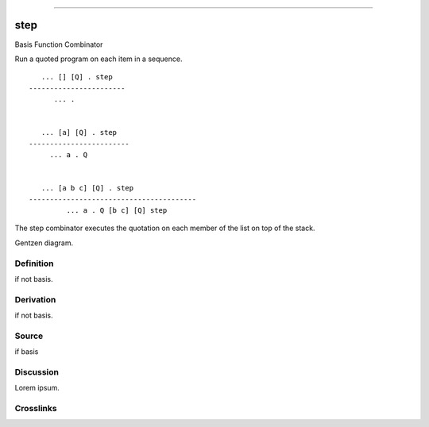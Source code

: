 --------------

step
^^^^^^

Basis Function Combinator


Run a quoted program on each item in a sequence.
::

       ... [] [Q] . step
    -----------------------
          ... .


       ... [a] [Q] . step
    ------------------------
         ... a . Q


       ... [a b c] [Q] . step
    ----------------------------------------
             ... a . Q [b c] [Q] step

The step combinator executes the quotation on each member of the list
on top of the stack.


Gentzen diagram.


Definition
~~~~~~~~~~

if not basis.


Derivation
~~~~~~~~~~

if not basis.


Source
~~~~~~~~~~

if basis


Discussion
~~~~~~~~~~

Lorem ipsum.


Crosslinks
~~~~~~~~~~

